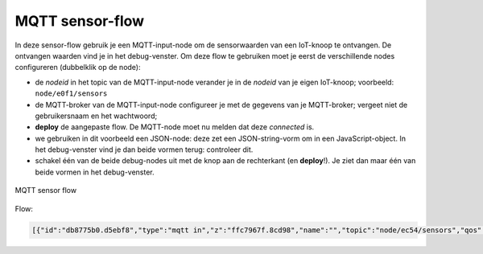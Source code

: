 MQTT sensor-flow
----------------

In deze sensor-flow gebruik je een MQTT-input-node om de sensorwaarden van een IoT-knoop te ontvangen.
De ontvangen waarden vind je in het debug-venster.
Om deze flow te gebruiken moet je eerst de verschillende nodes configureren (dubbelklik op de node):

* de  *nodeid* in het topic van de MQTT-input-node verander je in de *nodeid* van je eigen IoT-knoop;
  voorbeeld: ``node/e0f1/sensors``
* de MQTT-broker van de MQTT-input-node configureer je met de gegevens van je MQTT-broker;
  vergeet niet de gebruikersnaam en het wachtwoord;
* **deploy** de aangepaste flow. De MQTT-node moet nu melden dat deze *connected* is.
* we gebruiken in dit voorbeeld een JSON-node:
  deze zet een JSON-string-vorm om in een JavaScript-object.
  In het debug-venster vind je dan beide vormen terug: controleer dit.
* schakel één van de beide debug-nodes uit met de knop aan de rechterkant (en **deploy**!).
  Je ziet dan maar één van beide vormen in het debug-venster.

.. figure:: mqtt-sensor-flow-0.png
   :width: 600 px
   :align: center

   MQTT sensor flow

Flow:

.. code-block:: json

  [{"id":"db8775b0.d5ebf8","type":"mqtt in","z":"ffc7967f.8cd98","name":"","topic":"node/ec54/sensors","qos":"2","broker":"f4b28537.29eb48","x":190,"y":120,"wires":[["553ee431.775ac4","d065b3dd.226998"]]},{"id":"553ee431.775ac4","type":"debug","z":"ffc7967f.8cd98","name":"","active":true,"tosidebar":true,"console":false,"tostatus":false,"complete":"false","x":430,"y":120,"wires":[]},{"id":"8675f8e8.eb7ff8","type":"debug","z":"ffc7967f.8cd98","name":"","active":true,"tosidebar":true,"console":false,"tostatus":false,"complete":"false","x":630,"y":200,"wires":[]},{"id":"d065b3dd.226998","type":"json","z":"ffc7967f.8cd98","name":"","property":"payload","action":"","pretty":false,"x":410,"y":200,"wires":[["8675f8e8.eb7ff8"]]},{"id":"f4b28537.29eb48","type":"mqtt-broker","z":"","name":"","broker":"localhost","port":"1883","clientid":"","usetls":false,"compatmode":true,"keepalive":"60","cleansession":true,"willTopic":"","willQos":"0","willPayload":"","birthTopic":"","birthQos":"0","birthPayload":""}]

